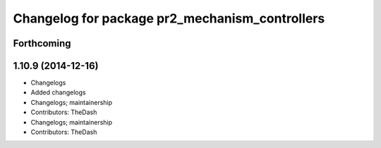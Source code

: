^^^^^^^^^^^^^^^^^^^^^^^^^^^^^^^^^^^^^^^^^^^^^^^
Changelog for package pr2_mechanism_controllers
^^^^^^^^^^^^^^^^^^^^^^^^^^^^^^^^^^^^^^^^^^^^^^^

Forthcoming
-----------

1.10.9 (2014-12-16)
-------------------
* Changelogs
* Added changelogs
* Changelogs; maintainership
* Contributors: TheDash

* Changelogs; maintainership
* Contributors: TheDash
